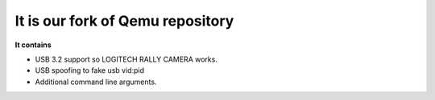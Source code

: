 ===========
It is our fork of Qemu repository
===========

**It contains**


- USB 3.2 support so LOGITECH RALLY CAMERA works.
- USB spoofing to fake usb vid:pid
- Additional command line arguments.


